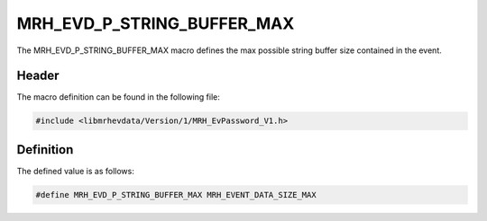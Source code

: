 MRH_EVD_P_STRING_BUFFER_MAX
===========================
The MRH_EVD_P_STRING_BUFFER_MAX macro defines the max possible 
string buffer size contained in the event.

Header
------
The macro definition can be found in the following file:

.. code-block:: c

    #include <libmrhevdata/Version/1/MRH_EvPassword_V1.h>


Definition
----------
The defined value is as follows:

.. code-block:: c

    #define MRH_EVD_P_STRING_BUFFER_MAX MRH_EVENT_DATA_SIZE_MAX